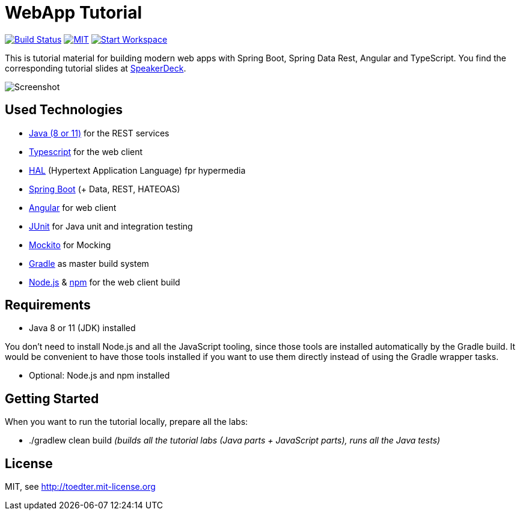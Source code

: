 = WebApp Tutorial

image:https://travis-ci.org/toedter/webapp-tutorial.svg?branch=master[Build Status, link="https://travis-ci.org/toedter/webapp-tutorial"]
image:http://img.shields.io/badge/license-MIT-blue.svg["MIT", link="http://toedter.mit-license.org"]
image:http://img.shields.io/badge/Gitpod-code%20now-blue.svg?longCache=true["Start Workspace", link="https://gitpod.io#https://github.com/toedter/webapp-tutorial"]

This is tutorial material for building modern web apps with Spring Boot, Spring Data Rest, Angular and TypeScript.
You find the corresponding tutorial slides at
https://speakerdeck.com/toedter/modern-web-apps-with-spring-boot-angular-and-typescript[SpeakerDeck].

image:webapp-tutorial.png[Screenshot]

== Used Technologies

* https://adoptopenjdk.net/[Java (8 or 11)] for the REST services
* https://www.typescriptlang.org/[Typescript] for the web client
* http://stateless.co/hal_specification.html[HAL] (Hypertext Application Language) fpr hypermedia
* https://spring.io/projects/spring-boot[Spring Boot] (+ Data, REST, HATEOAS)
* https://angular.io/[Angular] for web client
* https://junit.org/[JUnit] for Java unit and integration testing
* https://code.google.com/p/mockito/[Mockito] for Mocking
* https://www.gradle.org/[Gradle] as master build system
* https://nodejs.org[Node.js] & https://www.npmjs.com/[npm] for the web client build

== Requirements

* Java 8 or 11 (JDK) installed

You don't need to install Node.js and all the JavaScript tooling,
since those tools are installed automatically by the Gradle build.
It would be convenient to have those tools installed
if you want to use them directly instead of using the Gradle wrapper tasks.

* Optional: Node.js and npm installed

== Getting Started

When you want to run the tutorial locally, prepare all the labs:

* ./gradlew clean build _(builds all the tutorial labs (Java parts + JavaScript parts), runs all the Java tests)_

== License

MIT, see http://toedter.mit-license.org

